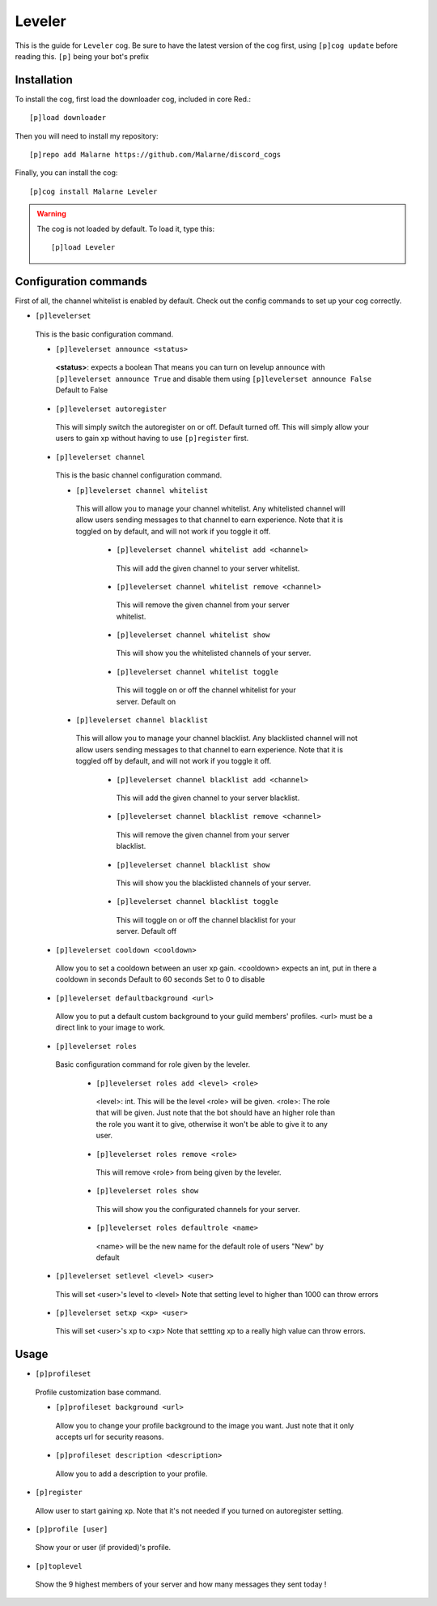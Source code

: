 ==========
Leveler
==========

This is the guide for ``Leveler`` cog.
Be sure to have the latest version of the cog first, using ``[p]cog update`` before reading this.
``[p]`` being your bot's prefix

------------
Installation
------------

To install the cog, first load the downloader cog, included
in core Red.::

    [p]load downloader

Then you will need to install my repository::

    [p]repo add Malarne https://github.com/Malarne/discord_cogs

Finally, you can install the cog::

    [p]cog install Malarne Leveler

.. warning:: The cog is not loaded by default.
    To load it, type this::

        [p]load Leveler

-----
Configuration commands
-----

First of all, the channel whitelist is enabled by default.
Check out the config commands to set up your cog correctly.

*   ``[p]levelerset``
   This is the basic configuration command.

   *   ``[p]levelerset announce <status>``
      **<status>**: expects a boolean
      That means you can turn on levelup announce with ``[p]levelerset announce True``
      and disable them using ``[p]levelerset announce False``
      Default to False

   *   ``[p]levelerset autoregister``
      This will simply switch the autoregister on or off.
      Default turned off.
      This will simply allow your users to gain xp without having to use ``[p]register`` first.

   *   ``[p]levelerset channel``
      This is the basic channel configuration command.

      *   ``[p]levelerset channel whitelist``
         This will allow you to manage your channel whitelist.
         Any whitelisted channel will allow users sending messages to that channel to earn experience.
         Note that it is toggled on by default, and will not work if you toggle it off.

          *   ``[p]levelerset channel whitelist add <channel>``
             This will add the given channel to your server whitelist.

          *   ``[p]levelerset channel whitelist remove <channel>``
             This will remove the given channel from your server whitelist.

          *   ``[p]levelerset channel whitelist show``
             This will show you the whitelisted channels of your server.

          *   ``[p]levelerset channel whitelist toggle``
             This will toggle on or off the channel whitelist for your server.
             Default on

      *   ``[p]levelerset channel blacklist``
         This will allow you to manage your channel blacklist.
         Any blacklisted channel will not allow users sending messages to that channel to earn experience.
         Note that it is toggled off by default, and will not work if you toggle it off.

          *   ``[p]levelerset channel blacklist add <channel>``
             This will add the given channel to your server blacklist.

          *   ``[p]levelerset channel blacklist remove <channel>``
             This will remove the given channel from your server blacklist.

          *   ``[p]levelerset channel blacklist show``
             This will show you the blacklisted channels of your server.

          *   ``[p]levelerset channel blacklist toggle``
             This will toggle on or off the channel blacklist for your server.
             Default off

   *   ``[p]levelerset cooldown <cooldown>``
      Allow you to set a cooldown between an user xp gain.
      <cooldown> expects an int, put in there a cooldown in seconds
      Default to 60 seconds
      Set to 0 to disable

   *   ``[p]levelerset defaultbackground <url>``
      Allow you to put a default custom background to your guild members' profiles.
      <url> must be a direct link to your image to work.

   *   ``[p]levelerset roles``
      Basic configuration command for role given by the leveler.

       *   ``[p]levelerset roles add <level> <role>``
          <level>: int. This will be the level <role> will be given.
          <role>: The role that will be given.
          Just note that the bot should have an higher role than the role you want it to give,
          otherwise it won't be able to give it to any user.

       *   ``[p]levelerset roles remove <role>``
          This will remove <role> from being given by the leveler.

       *   ``[p]levelerset roles show``
          This will show you the configurated channels for your server.

       *   ``[p]levelerset roles defaultrole <name>``
          <name> will be the new name for the default role of users
          "New" by default

   *   ``[p]levelerset setlevel <level> <user>``
      This will set <user>'s level to <level>
      Note that setting level to higher than 1000 can throw errors

   *   ``[p]levelerset setxp <xp> <user>``
      This will set <user>'s xp to <xp>
      Note that settting xp to a really high value can throw errors.


-----
Usage
-----

*   ``[p]profileset``
   Profile customization base command.

   *   ``[p]profileset background <url>``
      Allow you to change your profile background to the image you want.
      Just note that it only accepts url for security reasons.

   *   ``[p]profileset description <description>``
      Allow you to add a description to your profile.

*   ``[p]register``
   Allow user to start gaining xp.
   Note that it's not needed if you turned on autoregister setting.

*   ``[p]profile [user]``
   Show your or user (if provided)'s profile.

*   ``[p]toplevel``
   Show the 9 highest members of your server and how many messages they sent today !